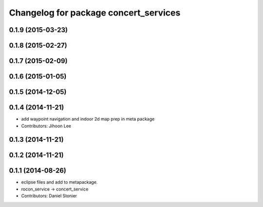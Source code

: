^^^^^^^^^^^^^^^^^^^^^^^^^^^^^^^^^^^^^^
Changelog for package concert_services
^^^^^^^^^^^^^^^^^^^^^^^^^^^^^^^^^^^^^^

0.1.9 (2015-03-23)
------------------

0.1.8 (2015-02-27)
------------------

0.1.7 (2015-02-09)
------------------

0.1.6 (2015-01-05)
------------------

0.1.5 (2014-12-05)
------------------

0.1.4 (2014-11-21)
------------------
* add waypoint navigation and indoor 2d map prep in meta package
* Contributors: Jihoon Lee

0.1.3 (2014-11-21)
------------------

0.1.2 (2014-11-21)
------------------

0.1.1 (2014-08-26)
------------------
* eclipse files and add to metapackage.
* rocon_service -> concert_service
* Contributors: Daniel Stonier
